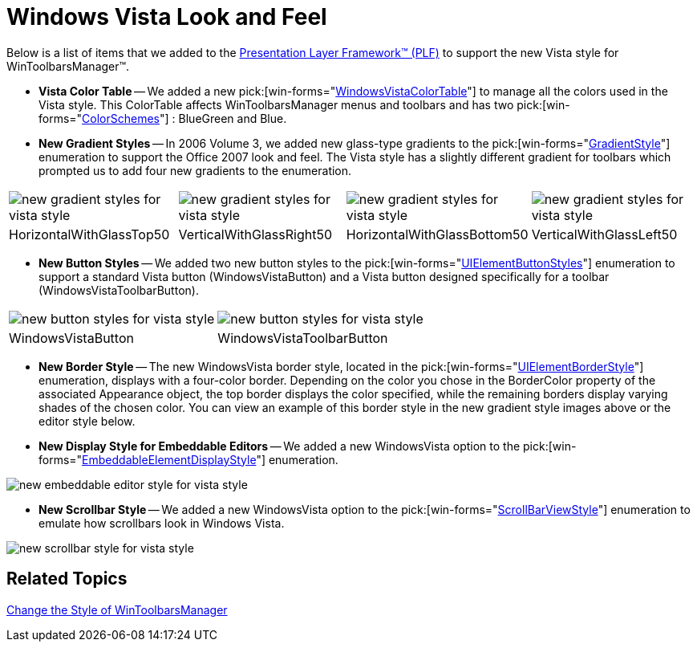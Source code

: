 ﻿////

|metadata|
{
    "name": "styling-guide-windows-vista-look-and-feel",
    "controlName": [],
    "tags": ["Styling","Theming"],
    "guid": "{3890E6A9-A538-433D-AF30-6240DB577A9E}",  
    "buildFlags": [],
    "createdOn": "0001-01-01T00:00:00Z"
}
|metadata|
////

= Windows Vista Look and Feel

Below is a list of items that we added to the link:win-plf-overview.html[Presentation Layer Framework™ (PLF)] to support the new Vista style for WinToolbarsManager™.

* *Vista Color Table* -- We added a new  pick:[win-forms="link:{ApiPlatform}win{ApiVersion}~infragistics.win.windowsvistacolortable.html[WindowsVistaColorTable]"]  to manage all the colors used in the Vista style. This ColorTable affects WinToolbarsManager menus and toolbars and has two  pick:[win-forms="link:{ApiPlatform}win{ApiVersion}~infragistics.win.windowsvistacolorscheme.html[ColorSchemes]"] : BlueGreen and Blue.
* *New Gradient Styles* -- In 2006 Volume 3, we added new glass-type gradients to the  pick:[win-forms="link:{ApiPlatform}win{ApiVersion}~infragistics.win.gradientstyle.html[GradientStyle]"]  enumeration to support the Office 2007 look and feel. The Vista style has a slightly different gradient for toolbars which prompted us to add four new gradients to the enumeration.

[cols="a,a,a,a"]
|====
|image::images/Win_New_Windows_Vista_Style_for_WinToolbarsManager_Whats_New_20073_01_01.png[new gradient styles for vista style]
|image::images/Win_New_Windows_Vista_Style_for_WinToolbarsManager_Whats_New_20073_01_02.png[new gradient styles for vista style]
|image::images/Win_New_Windows_Vista_Style_for_WinToolbarsManager_Whats_New_20073_01_03.png[new gradient styles for vista style]
|image::images/Win_New_Windows_Vista_Style_for_WinToolbarsManager_Whats_New_20073_01_04.png[new gradient styles for vista style]

|HorizontalWithGlassTop50
|VerticalWithGlassRight50
|HorizontalWithGlassBottom50
|VerticalWithGlassLeft50

|====

* *New Button Styles* -- We added two new button styles to the  pick:[win-forms="link:{ApiPlatform}win{ApiVersion}~infragistics.win.uielementbuttonstyle.html[UIElementButtonStyles]"]  enumeration to support a standard Vista button (WindowsVistaButton) and a Vista button designed specifically for a toolbar (WindowsVistaToolbarButton).

[cols="a,a"]
|====
|image::images/Win_New_Windows_Vista_Style_for_WinToolbarsManager_Whats_New_20073_02_01.png[new button styles for vista style]
|image::images/Win_New_Windows_Vista_Style_for_WinToolbarsManager_Whats_New_20073_02_02.png[new button styles for vista style]

|WindowsVistaButton
|WindowsVistaToolbarButton

|====

* *New Border Style* -- The new WindowsVista border style, located in the  pick:[win-forms="link:{ApiPlatform}win{ApiVersion}~infragistics.win.uielementborderstyle.html[UIElementBorderStyle]"]  enumeration, displays with a four-color border. Depending on the color you chose in the BorderColor property of the associated Appearance object, the top border displays the color specified, while the remaining borders display varying shades of the chosen color. You can view an example of this border style in the new gradient style images above or the editor style below.
* *New Display Style for Embeddable Editors* -- We added a new WindowsVista option to the  pick:[win-forms="link:{ApiPlatform}win{ApiVersion}~infragistics.win.embeddableelementdisplaystyle.html[EmbeddableElementDisplayStyle]"]  enumeration.

image::images/Win_New_Windows_Vista_Style_for_WinToolbarsManager_Whats_New_20073_03.png[new embeddable editor style for vista style]

* *New Scrollbar Style* -- We added a new WindowsVista option to the  pick:[win-forms="link:{ApiPlatform}win{ApiVersion}~infragistics.win.ultrawinscrollbar.scrollbarviewstyle.html[ScrollBarViewStyle]"]  enumeration to emulate how scrollbars look in Windows Vista.

image::images/Win_New_Windows_Vista_Style_for_WinToolbarsManager_Whats_New_20073_04.png[new scrollbar style for vista style]

== Related Topics

link:wintoolbarsmanager-change-the-style-of-wintoolbarsmanager.html[Change the Style of WinToolbarsManager]